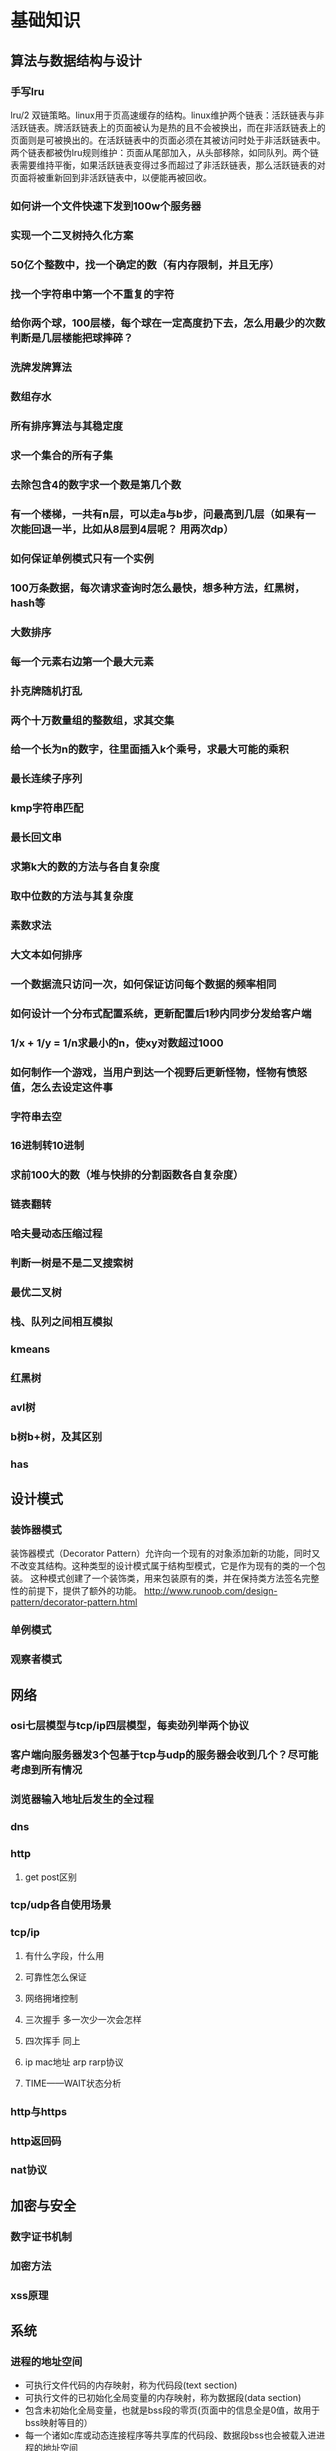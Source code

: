 * 基础知识
** 算法与数据结构与设计
*** 手写lru
lru/2 双链策略。linux用于页高速缓存的结构。linux维护两个链表：活跃链表与非活跃链表。牌活跃链表上的页面被认为是热的且不会被换出，而在非活跃链表上的页面则是可被换出的。在活跃链表中的页面必须在其被访问时处于非活跃链表中。两个链表都被伪lru规则维护：页面从尾部加入，从头部移除，如同队列。两个链表需要维持平衡，如果活跃链表变得过多而超过了非活跃链表，那么活跃链表的对页面将被重新回到非活跃链表中，以便能再被回收。
*** 如何讲一个文件快速下发到100w个服务器
*** 实现一个二叉树持久化方案
*** 50亿个整数中，找一个确定的数（有内存限制，并且无序）
*** 找一个字符串中第一个不重复的字符
*** 给你两个球，100层楼，每个球在一定高度扔下去，怎么用最少的次数判断是几层楼能把球摔碎？
*** 洗牌发牌算法
*** 数组存水
*** 所有排序算法与其稳定度
*** 求一个集合的所有子集
*** 去除包含4的数字求一个数是第几个数
*** 有一个楼梯，一共有n层，可以走a与b步，问最高到几层（如果有一次能回退一半，比如从8层到4层呢？ 用两次dp）
*** 如何保证单例模式只有一个实例
*** 100万条数据，每次请求查询时怎么最快，想多种方法，红黑树，hash等
*** 大数排序
*** 每一个元素右边第一个最大元素
*** 扑克牌随机打乱
*** 两个十万数量组的整数组，求其交集
*** 给一个长为n的数字，往里面插入k个乘号，求最大可能的乘积
*** 最长连续子序列
*** kmp字符串匹配
*** 最长回文串
*** 求第k大的数的方法与各自复杂度
*** 取中位数的方法与其复杂度
*** 素数求法
*** 大文本如何排序
*** 一个数据流只访问一次，如何保证访问每个数据的频率相同
*** 如何设计一个分布式配置系统，更新配置后1秒内同步分发给客户端
*** 1/x + 1/y = 1/n求最小的n，使xy对数超过1000
*** 如何制作一个游戏，当用户到达一个视野后更新怪物，怪物有愤怒值，怎么去设定这件事
*** 字符串去空 
*** 16进制转10进制
*** 求前100大的数（堆与快排的分割函数各自复杂度）
*** 链表翻转
*** 哈夫曼动态压缩过程
*** 判断一树是不是二叉搜索树
*** 最优二叉树
*** 栈、队列之间相互模拟
*** kmeans
*** 红黑树
*** avl树
*** b树b+树，及其区别
*** has
** 设计模式
*** 装饰器模式
装饰器模式（Decorator Pattern）允许向一个现有的对象添加新的功能，同时又不改变其结构。这种类型的设计模式属于结构型模式，它是作为现有的类的一个包装。
这种模式创建了一个装饰类，用来包装原有的类，并在保持类方法签名完整性的前提下，提供了额外的功能。
http://www.runoob.com/design-pattern/decorator-pattern.html
*** 单例模式
*** 观察者模式
** 网络
*** osi七层模型与tcp/ip四层模型，每卖劲列举两个协议
*** 客户端向服务器发3个包基于tcp与udp的服务器会收到几个？尽可能考虑到所有情况
*** 浏览器输入地址后发生的全过程
*** dns
*** http
**** get post区别
*** tcp/udp各自使用场景
*** tcp/ip
**** 有什么字段，什么用
**** 可靠性怎么保证
**** 网络拥堵控制
**** 三次握手  多一次少一次会怎样
**** 四次挥手   同上
**** ip mac地址 arp rarp协议
**** TIME——WAIT状态分析
*** http与https
*** http返回码
*** nat协议
** 加密与安全
*** 数字证书机制
*** 加密方法
*** xss原理
** 系统
*** 进程的地址空间
- 可执行文件代码的内存映射，称为代码段(text section)
- 可执行文件的已初始化全局变量的内存映射，称为数据段(data section)
- 包含未初始化全局变量，也就是bss段的零页(页面中的信息全是0值，故用于bss映射等目的）
- 每一个诸如c库或动态连接程序等共享库的代码段、数据段bss也会被载入进进程的地址空间
- 任何内存映射文件
- 任何共享内存段
- 任何匿名的内存映射，如malloc()分配的内存。
*** TLB
linux内使用一个三级缓存页表来完成虚拟地址到实际地址的映射与查询，但由于搜索内存中的物理地址速度很有限，为了加快搜索，多数体系结构都实现了一个翻译后缓冲器TLB。TLB作为一个将虚拟地址吊射到篁地址的硬件缓存，当请求访问一个虚拟地址时，处理器将首先检查TLB中是否缓存了该虚拟地址到物理地址的映射，如果在缓存中直接命中，物理地址立刻返回，否则，搜索页表。
*** 协程
*** 僵尸进程，守护进程？？？？查下定义用什么调用产生
守护进程：不被打扰，安静地做自己的事
创建守护进程的函数：

#include<unistd.h>

pid_t setsid(void);

该函数调用成功时返回新创建的Session的id(其实也就是当前进程的id),出错返回-1。

成功调用该函数的结果是:

1. 创建一个新的Session,当前进程成为SessionLeader,当前进程的id就是Session的id。

2. 创建一个新的进程组,当前进程成为进程组的Leader,当前进程的id就是进程组的id。

3. 如果当前进程原本有一个控制终端,则它失去这个控制终端,成为一个没有控制终端的进程。所谓失去控制终端是指,原来的控制终端仍然是打开的,仍然可以读写,但只是一个普通的打开文件而不是控制终端了。


创建守护进程的步骤

1、在后台运行。调用fork，父进程退出（exit）。所有工作在子进程中进行，形式上脱离了控制终端。

     原因：1）如果该守护进程是作为一条简单的shell命令启动的，那么父进程终止使得shell认为该命令已经执行完毕。2）保证子进程不是一个进程组的组长进程。

2、脱离控制终端，登录会话和进程组。调用setsid在子进程中创建一个新会话。

     setsid会导致：

     1）调用进程成为新会话的首进程。 2）调用进程成为一个进程组的组长进程 。3）调用进程没有控制终端。（再次fork一次，保证daemon进程，之后不会打开tty设备

3、将当前工作目录更改为根目录。

用chdir（）函数进行，更改目录防止占用可卸载的文件系统，也可以换成其他路径。

4、调用umask将文件模式创建屏蔽字设置为0。

目的：防止继承的文件创建屏蔽字拒绝某权限，增加守护进程灵活性。

5、关闭不在需要的文件描述符。

继承的打开文件不会用到，浪费系统资源，无法卸载；getdtablesize();返回所有文件的文件描述符表的项数，即该进程打开的文件数目。

6、忽略SIGCHLD信号。

         忽略SIGCHLD信号并不是必须的。但对于某些进程，特别是服务器进程往往在请求到来时生成子进程处理请求。如果父进程不等待子进程结束，子进程将成为僵尸进程（zombie）从而占用系统资源。如果父进程等待子进程结束，将增加父进程的负担，影响服务器进程的并发性能。在Linux下可以简单地将SIGCHLD信号的操作设为SIG_IGN。signal(SIGCHLD,SIG_IGN);

7、禁止进程重新打开控制终端

        fork后进程已经成为无终端的会话组长。但它可以重新申请打开一个控制终端。可以通过使进程不再成为会话组长来禁止进程重新打开控制终端：

        if(pid=fork())

       exit(0);//结束第一子进程，第二子进程继续（第二子进程不再是会话组长）

 

可是在翻阅资料的时候，我们会发现有些博客fork了两次？

第一次fork的作用是为了后面的setsid服务，因为调用setsid函数的进程不能是进程组组长，如果不fork出子进程，则此时的父进程是进程组组长，就无法调用setsid。当子进程调用完setsid函数之后，子进程是会话组长也是进程组组长，并且脱离了控制终端，此时，不管控制终端如何操作，新的进程都不会收到一些信号使得进程退出。

再次fork，终止父进程，保持子进程不是话首进程，从而保证后续不会在和其他终端关联。 第二次不是必须的，是可选的。

        1. Close all open file descriptors except standard input, output,
           and error (i.e. the first three file descriptors 0, 1, 2). This
           ensures that no accidentally passed file descriptor stays around
           in the daemon process. On Linux, this is best implemented by
           iterating through /proc/self/fd, with a fallback of iterating
           from file descriptor 3 to the value returned by getrlimit() for
           RLIMIT_NOFILE.

        2. Reset all signal handlers to their default. This is best done by
           iterating through the available signals up to the limit of _NSIG
           and resetting them to SIG_DFL.

        3. Reset the signal mask using sigprocmask().

        4. Sanitize the environment block, removing or resetting environment
           variables that might negatively impact daemon runtime.

        5. Call fork(), to create a background process.

        6. In the child, call setsid() to detach from any terminal and
           create an independent session.

        7. In the child, call fork() again, to ensure that the daemon can
           never re-acquire a terminal again.

        8. Call exit() in the first child, so that only the second child
           (the actual daemon process) stays around. This ensures that the
           daemon process is re-parented to init/PID 1, as all daemons
           should be.

        9. In the daemon process, connect /dev/null to standard input,
           output, and error.

       10. In the daemon process, reset the umask to 0, so that the file
           modes passed to open(), mkdir() and suchlike directly control the
           access mode of the created files and directories.

       11. In the daemon process, change the current directory to the root
           directory (/), in order to avoid that the daemon involuntarily
           blocks mount points from being unmounted.

       12. In the daemon process, write the daemon PID (as returned by
           getpid()) to a PID file, for example /run/foobar.pid (for a
           hypothetical daemon "foobar") to ensure that the daemon cannot be
           started more than once. This must be implemented in race-free
           fashion so that the PID file is only updated when it is verified
           at the same time that the PID previously stored in the PID file
           no longer exists or belongs to a foreign process.

       13. In the daemon process, drop privileges, if possible and
           applicable.

       14. From the daemon process, notify the original process started that
           initialization is complete. This can be implemented via an
           unnamed pipe or similar communication channel that is created
           before the first fork() and hence available in both the original
           and the daemon process.

       15. Call exit() in the original process. The process that invoked the
           daemon must be able to rely on that this exit() happens after
           initialization is complete and all external communication
           channels are established and accessible.
////


编写守护进程的一般步骤步骤：

（1）在父进程中执行fork并exit推出；

（2）在子进程中调用setsid函数创建新的会话；

（3）在子进程中调用chdir函数，让根目录 ”/” 成为子进程的工作目录；

（4）在子进程中调用umask函数，设置进程的umask为0；

（5）在子进程中关闭任何不需要的文件描述符

说明：

1. 在后台运行。
为避免挂起控制终端将Daemon放入后台执行。方法是在进程中调用fork使父进程终止，让Daemon在子进程中后台执行。
if(pid=fork())
exit(0);//是父进程，结束父进程，子进程继续
2. 脱离控制终端，登录会话和进程组
有必要先介绍一下Linux中的进程与控制终端，登录会话和进程组之间的关系：进程属于一个进程组，进程组号（GID）就是进程组长的进程号（PID）。登录会话可以包含多个进程组。这些进程组共享一个控制终端。这个控制终端通常是创建进程的登录终端。
控制终端，登录会话和进程组通常是从父进程继承下来的。我们的目的就是要摆脱它们，使之不受它们的影响。方法是在第1点的基础上，调用setsid()使进程成为会话组长：
setsid();
说明：当进程是会话组长时setsid()调用失败。但第一点已经保证进程不是会话组长。setsid()调用成功后，进程成为新的会话组长和新的进程组长，并与原来的登录会话和进程组脱离。由于会话过程对控制终端的独占性，进程同时与控制终端脱离。
3. 禁止进程重新打开控制终端
现在，进程已经成为无终端的会话组长。但它可以重新申请打开一个控制终端。可以通过使进程不再成为会话组长来禁止进程重新打开控制终端：
if(pid=fork())
exit(0);//结束第一子进程，第二子进程继续（第二子进程不再是会话组长）
4. 关闭打开的文件描述符
进程从创建它的父进程那里继承了打开的文件描述符。如不关闭，将会浪费系统资源，造成进程所在的文件系统无法卸下以及引起无法预料的错误。按如下方法关闭它们：
for(i=0;i 关闭打开的文件描述符close(i);>
5. 改变当前工作目录
进程活动时，其工作目录所在的文件系统不能卸下。一般需要将工作目录改变到根目录。对于需要转储核心，写运行日志的进程将工作目录改变到特定目录如/tmpchdir("/")
6. 重设文件创建掩模
进程从创建它的父进程那里继承了文件创建掩模。它可能修改守护进程所创建的文件的存取位。为防止这一点，将文件创建掩模清除：umask(0);
7. 处理SIGCHLD信号
处理SIGCHLD信号并不是必须的。但对于某些进程，特别是服务器进程往往在请求到来时生成子进程处理请求。如果父进程不等待子进程结束，子进程将成为僵尸进程（zombie）从而占用系统资源。如果父进程等待子进程结束，将增加父进程的负担，影响服务器进程的并发性能。在Linux下可以简单地将SIGCHLD信号的操作设为SIG_IGN。
signal(SIGCHLD,SIG_IGN); 
////


　　我们知道在unix/linux中，正常情况下，子进程是通过父进程创建的，子进程在创建新的进程。子进程的结束和父进程的运行是一个异步过程,即父进程永远无法预测子进程 到底什么时候结束。 当一个 进程完成它的工作终止之后，它的父进程需要调用wait()或者waitpid()系统调用取得子进程的终止状态。

　　孤儿进程：一个父进程退出，而它的一个或多个子进程还在运行，那么那些子进程将成为孤儿进程。孤儿进程将被init进程(进程号为1)所收养，并由init进程对它们完成状态收集工作。

　　僵尸进程：一个进程使用fork创建子进程，如果子进程退出，而父进程并没有调用wait或waitpid获取子进程的状态信息，那么子进程的进程描述符仍然保存在系统中。这种进程称之为僵死进程。

3、问题及危害

　　unix提供了一种机制可以保证只要父进程想知道子进程结束时的状态信息， 就可以得到。这种机制就是: 在每个进程退出的时候,内核释放该进程所有的资源,包括打开的文件,占用的内存等。 但是仍然为其保留一定的信息(包括进程号the process ID,退出状态the termination status of the process,运行时间the amount of CPU time taken by the process等)。直到父进程通过wait / waitpid来取时才释放。 但这样就导致了问题，如果进程不调用wait / waitpid的话， 那么保留的那段信息就不会释放，其进程号就会一直被占用，但是系统所能使用的进程号是有限的，如果大量的产生僵死进程，将因为没有可用的进程号而导致系统不能产生新的进程. 此即为僵尸进程的危害，应当避免。

　　孤儿进程是没有父进程的进程，孤儿进程这个重任就落到了init进程身上，init进程就好像是一个民政局，专门负责处理孤儿进程的善后工作。每当出现一个孤儿进程的时候，内核就把孤 儿进程的父进程设置为init，而init进程会循环地wait()它的已经退出的子进程。这样，当一个孤儿进程凄凉地结束了其生命周期的时候，init进程就会代表党和政府出面处理它的一切善后工作。因此孤儿进程并不会有什么危害。

　　任何一个子进程(init除外)在exit()之后，并非马上就消失掉，而是留下一个称为僵尸进程(Zombie)的数据结构，等待父进程处理。这是每个 子进程在结束时都要经过的阶段。如果子进程在exit()之后，父进程没有来得及处理，这时用ps命令就能看到子进程的状态是“Z”。如果父进程能及时 处理，可能用ps命令就来不及看到子进程的僵尸状态，但这并不等于子进程不经过僵尸状态。  如果父进程在子进程结束之前退出，则子进程将由init接管。init将会以父进程的身份对僵尸状态的子进程进行处理。

　　僵尸进程危害场景：

　　例如有个进程，它定期的产 生一个子进程，这个子进程需要做的事情很少，做完它该做的事情之后就退出了，因此这个子进程的生命周期很短，但是，父进程只管生成新的子进程，至于子进程 退出之后的事情，则一概不闻不问，这样，系统运行上一段时间之后，系统中就会存在很多的僵死进程，倘若用ps命令查看的话，就会看到很多状态为Z的进程。 严格地来说，僵死进程并不是问题的根源，罪魁祸首是产生出大量僵死进程的那个父进程。因此，当我们寻求如何消灭系统中大量的僵死进程时，答案就是把产生大 量僵死进程的那个元凶枪毙掉（也就是通过kill发送SIGTERM或者SIGKILL信号啦）。枪毙了元凶进程之后，它产生的僵死进程就变成了孤儿进 程，这些孤儿进程会被init进程接管，init进程会wait()这些孤儿进程，释放它们占用的系统进程表中的资源，这样，这些已经僵死的孤儿进程 就能瞑目而去了。

*** 讲讲同步异步阻塞非阻塞
*** linux如何从磁盘找文件
*** 进程与线程区别
*** 进程状态，切换
？？动态就绪，静态就绪，动态阻塞，静态阻塞
*** 并发与并行
*** 缺页，页表
*** linux fork 与vfork
*** 多进程更安全，多线程的话，一个线程死掉，所有线程死掉，进程崩溃
*** 系统中断
*** 用户态与内核态的区别
*** 段错误的原因
*** 多进程与多线程的同步方式
*** 锁
*** 系统调用时发生的事
*** 进程间通信方法
*** 什么是死锁，如何解决死锁
*** 信号
https://sustyuxiao.github.io/2018/04/08/2018-04-08/
*** linux系统权限
*** linux线程的实现方式
*** linux如何扩大分区
*** epoll libev优点
*** epoll、select、poll异同
*** 讲一下有名管道与无名管道与UNIX domain sockets
1、无名管道

   无名管道是Linux中管道通信的一种原始方法，如图一(左)所示，它具有以下特点：

   ①  它只能用于具有亲缘关系的进程之间的通信（也就是父子进程或者兄弟进程之间）；

   ②  它是一个半双工的通信模式，具有固定的读端和写端；

   ③   管道也可以看成是一种特殊的文件，对于它的读写也可以使用普通的 read()、write()等函数。但它不是普通的文件，并不属于其他任何文件系统并且只存在于内存中。

2、有名管道(FIFO)

    有名管道是对无名管道的一种改进，如图1(右)所示，它具有以下特点：

    ①  它可以使互不相关的两个进程间实现彼此通信；

    ②  该管道可以通过路径名来指出，并且在文件系统中是可见的。在建立了管道之后，两个进程就可以把它当做普通文件一样进行读写操作，使用非常方便；

    ③  FIFO严格地遵循先进先出规则，对管道及FIFO的读总是从开始处返回数据，对它们的写则是把数据添加到末尾，它们不支持如 lseek()等文件定位操作。

   管道是基于文件描述符的通信方式，当一个管道建立时，它会创建两个文件描述符fd[0]和fd[1]，其中fd[0]固定用于读管道，而fd[1]固定用于写管道，如图2所示，这样就构成了一个半双工的通道。
   管道关闭时只需要将这两个文件描述符关闭即可，可使用普通的close()函数逐个关闭各个文件描述符。
3 unix domain sockets

       The AF_UNIX (also known as AF_LOCAL) socket family is used to
       communicate between processes on the same machine efficiently.
       Traditionally, UNIX domain sockets can be either unnamed, or bound to
       a filesystem pathname (marked as being of type socket).  Linux also
       supports an abstract namespace which is independent of the
       filesystem.

**** 什么时候select比epoll好
**** epoll两种触发方式
** c/c++语言
*** 整个编译运行流程
1.预处理(Preprocessing), 2.编译(Compilation), 3.汇编(Assemble), 4.链接(Linking)。
1. 将所有的#include头文件以及宏定义替换成其真正的内容
   - 宏定义指令
如#define Pi 3.1415，预处理阶段会将程序中所有的Pi用3.1415代替。与之对应的#undef    则会取消对某个宏的定义，使之后面出现时不再被替换。
   - 条件编译指令
如#ifdef、#ifndef、#else、#elif、#endif等伪指令的引入可以使得程序员可以通过定义不同的宏来决定编译程序对哪些代码进行处理，即预处理阶段将根据有关的文件将不必要的代码过滤掉。
   - 头文件包含指令
如#include，头文件中一般通过#define定义了一些宏（如字符常量），同时也包含了各种外部符号的声明。采用头文件可以使一些定义在多个不同的C源程序中使用，而不必在文件中重新定义。预处理阶段会将头文件中的定义加入到引用它的代码中。
   - 特殊符号
如在源程序中出现的FUNCTION会被解释为当前被编译的C源程序中的函数名称。预处理阶段会对源程序中出现的这些特殊符号用合适的值进行替换。
2. 将经过预处理之后的程序转换成特定汇编代码
编译阶段所有做的工作就是通过词法分析和语法分析，在确认所有指令都符合语法规则之后，将其翻译成等价的中间代码或者是汇编代码。
字符流 到 词法分析器生成token，语法分析器，解析成抽象语法树。其中还涉及到优化：
编译阶段会对代码进行优化处理，不仅涉及到编译技术本身，还涉及到机器的硬件环境。优化分为两部分：
不依赖于具体计算机的优化。主要是删除公共表达式、循环优化（代码外提、强度削弱、变换循环控制、已知量的合并等）、无用赋值的删除等
同机器硬件结构相关的优化。主要考虑如何充分利用机器的硬件寄存器存放的有关变量的值以减少内存的访问次数；根据机器硬件执行指令的特点对指令进行调整使目标代码比较短，执行效率更高等。
llvm中间ir生成各种平台的优化后的代码。clang作为前端解析生成中间ir。
3. 汇编过程将上一步的汇编代码转换成机器码(machine code)
4. 链接过程将多个目标文以及所需的库文件(.so等)链接成最终的可执行文件(executable file)
*** 动态库静态库
 二者的不同点在于代码被载入的时刻不同。

静态库的代码在编译过程中已经被载入可执行程序,因此体积比较大。

动态库(共享库)的代码在可执行程序运行时才载入内存，在编译过程中仅简单的引用，因此代码体积比较小。

不同的应用程序如果调用相同的库,那么在内存中只需要有一份该动态库(共享库)的实例。

静态库和动态库的最大区别,静态情况下,把库直接加载到程序中,而动态库链接的时候,它只是保留接口,将动态库与程序代码独立,这样就可以提高代码的可复用度，和降低程序的耦合度。

静态库在程序编译时会被连接到目标代码中，程序运行时将不再需要该静态库。

动态库在程序编译时并不会被连接到目标代码中，而是在程序运行是才被载入，因此在程序运行时还需要动态库存在

 

一  静态库

这类库的名字一般是libxxx.a；利用静态函数库编译成的文件比较大，因为整个 函数库的所有数据都会被整合进目标代码中，他的优点就显而易见了，即编译后的执行程序不需要外部的函数库支持，因为所有使用的函数都已经被编译进去了。当然这也会成为他的缺点，因为如果静态函数库改变了，那么你的程序必须重新编译。

静态库的代码在编译时链接到应用程序中，因此编译时库文件必须存在,并且需要通过“-L”参数传递路径给编译器,应用程序在开始执行时，库函数代码将随程序一起调入进程内存段直到进程结束，其执行过程不需要原静态库存在。

在UNIX中,使用ar命令创建或者操作静态库

ar     archivefile objfile

archivefile：archivefile是静态库的名称

objfile:objfile是已.o为扩展名的中间目标文件名，可以多个并列

参数        意义

-r            将objfile文件插入静态库尾或者替换静态库中同名文件

-x            从静态库文件中抽取文件objfile

-t             打印静态库的成员文件列表

-d            从静态库中删除文件objfile

-s           重置静态库文件索引

-v            创建文件冗余信息

-c            创建静态库文件

 1.编译成静态库

无论静态库，还是动态库，都是由.o文件创建的。因此，我们必须将源程序hello.c通过gcc先编译成.o文件。

hc@linux-v07j:~/weiming/tt> g++ -o hello.o -c hello.cpp

hc@linux-v07j:~/weiming/tt> ar cqs libHello.a hello.o

hc@linux-v07j:~/weiming/tt> ls
hello.cpp  hello.h  hello.o  libHello.a  main.cpp

 2.链接

hc@linux-v07j:~/weiming/tt> g++ main.cpp libHello.a -o Out1  （g++ -o aOut main.cpp ./libHello.a 或者 g++ -o aOut main.cpp  -L./ -lHello）

注意：如果hello() 里面还使用了其他的库函数比如pthread_create，则最后生成Out1 时还需 -lpthread，但ar 时可以不用，只需要在 include 的头文件中找到函数符号声明即可，但最终生成可执行文件时需要找到所有的符号定义。

hc@linux-v07j:~/weiming/tt> ls
hello.cpp  hello.h  hello.o  libHello.a  main.cpp  Out1

 

hc@linux-v07j:~/weiming/tt> ldd Out1
        linux-gate.so.1 =>  (0xffffe000)
        libstdc++.so.6 => /usr/lib/libstdc++.so.6 (0xb7e36000)
        libm.so.6 => /lib/libm.so.6 (0xb7e11000)
        libgcc_s.so.1 => /lib/libgcc_s.so.1 (0xb7e06000)
        libc.so.6 => /lib/libc.so.6 (0xb7ce3000)
        /lib/ld-linux.so.2 (0xb7f1b000)

 

 

二： 动态库

这类库的名字一般是libxxx.so;相对于静态函数库，动态函数库在编译的时候 并没有被编译进目标代码中，你的程序执行到相关函数时才调用该函数库里的相应函数，因此动态函数库所产生的可执行文件比较小。由于函数库没有被整合进你的程序，而是程序运行时动态的申请并调用，所以程序的运行环境中必须提供相应的库。动态函数库的改变并不影响你的程序，所以动态函数库的升级比较方便

不同的UNIX系统,链接动态库方法，实现细节不一样


编译PIC型.o中间文件的方法一般是采用C语言编译器的-KPIC或者-fpic选项,有的UNIX版本C语言编译器默认带上了PIC标准.创建最终动态库的方法一般采用C语言编译器的-G或者-shared选项，或者直接使用工具ld创建。

最主要的是GCC命令行的一个选项:
-shared 该选项指定生成动态连接库（让连接器生成T类型的导出符号表，有时候也生成弱连接W类型的导出符号），不用该标志外部程序无法连接。相当于一个可执行文件
-fPIC：表示编译为位置独立的代码，不用此选项的话编译后的代码是位置相关的所以动态载入时是通过代码拷贝的方式来满足不同进程的需要，而不能达到真正代码段共享的目的。（转者注：共享库各段的加载地址并没有定死，可以加载到任意位置，因为指令中没有使用绝对地址（相对于链接后的可执行文件各segment来说），因此称为位置无关代码）
-L.：表示要连接的库在当前目录中
-ltest：编译器查找动态连接库时有隐含的命名规则，即在给出的名字前面加上lib，后面加上.so来确定库的名称

 LINUX和其他gcc编译器

g++ -fpic -c d1.cpp d2.cpp     /* 编译为.o为扩展名的中间目标文件d1.o，d2.o*/

g++ -shared -o libd1.so d1.o    /*根据中间目标文件d1.o创建动态库文件d1.so*/

g++ -shared -o libd2.so d2.o    /*根据中间目标文件d2.o创建动态库文件d2.so*/

或者直接一步到位

 g++ -O -fpic -shared -o libd1.so d1.cpp

 g++ -O -fpic -shared -o libd2.so d2.cpp

某些版本的gcc上也可以使用-G替换-shared选项

 

调用动态库

隐式调用动态库

总之，共享库的搜索路径由动态链接器决定，从ld.so(8)的Man Page可以查到共享库路径的搜索顺序：

1. 首先在环境变量LD_LIBRARY_PATH所记录的路径中查找。

2. 在程序链接时指定的 rpath 中查找，可以  readelf binfile | grep RPATH 。

3. 然后从缓存文件/etc/ld.so.cache中查找。这个缓存文件由/sbin/ldconfig命令读取配置文件/etc/ld.so.conf 之后生成。

（也可以在 ld.so.conf.d 目录下增加 *.conf 文件，里面写入库路径，在 ld.so.conf 中 include ld.so.conf.d/*.conf ）
4. 如果上述步骤都找不到，则到默认的系统路径中查找，先是/usr/lib然后是/lib。


*** 栈空间最大值

ulimits -a 
结果8m
*** 四种cast各有什么用
const_cast
这个转换类型操纵传递对象的const属性，或者是设置或者是移除：

'reinterpret_cast'转换一个指针为其它类型的指针。它也允许从一个指针转换为整数类型。反之亦然。（译注：是指针具体的地址值作为整数值？）
这个操作符能够在非相关的类型之间转换。操作结果只是简单的从一个指针到别的指针的值的二进制拷贝。在类型之间指向的内容不做任何类型的检查和转换。


'static_cast'允许执行任意的隐式转换和相反转换动作。（即使它是不允许隐式的）
应用到类的指针上，意思是说它允许子类类型的指针转换为父类类型的指针（这是一个有效的隐式转换），同时，也能够执行相反动作：转换父类为它的子类。


'dynamic_cast'只用于对象的指针和引用。当用于多态类型时，它允许任意的隐式类型转换以及相反过程。不过，与static_cast不同，在后一种情况里（注：即隐式转换的相反过程），dynamic_cast会检查操作是否有效。也就是说，它会检查转换是否会返回一个被请求的有效的完整对象。
检测在运行时进行。如果被转换的指针不是一个被请求的有效完整的对象指针，返回值为NULL.
作用：将一个基类对象指针（或引用）cast到继承类指针，dynamic_cast会根据基类指针是否真正指向继承类指针来做相应处理，（因为类信息保存在虚表中，故必须有虚函数的类才能这么用）
       即会作一定的判断。 
       对指针进行dynamic_cast，失败返回null，成功返回正常cast后的对象指针； 
       对引用进行dynamic_cast，失败抛出一个异常，成功返回正常cast后的对象引用。 
注意：dynamic_cast在将父类cast到子类时，父类必须要有虚函数。例如在下面的代码中将CBasic类中的test函数不定义成 

*** 如果析构函数抛出异常怎么办
*** 宏与枚举的区别
（1）从处理过程的角度看：
#define宏是由编译预处理器在预编译处理时处理的，而且只做简单的字符串的替换。枚举常量则是在编译的时候确定其值的。
（2）从调试的角度看：
通常情况下，在编译器里，可以调试枚举常量，而不能调试宏常量。
（3）从数据的类型看：
#define可以编译任意类型的常量，而枚举只能是定义整型常量。
（4）从代码编写角度看：
枚举可以一次定义大量常量，而#define宏只能一次定义一个。
（5）从可维护性来看：
枚举可以集中管理数据，具相同属性的整形数据可使用枚举，枚举可实现取值的自增，也可指定每个枚举的值，编写代码跟容易，相对来说能减少出错的机会，也便于代码的后期维护和修改。
（6）枚举的取值范围已经限定了，容易进行参数的检查，而define没有这种检查
（7）宏定义的默认作用域为整个文件，如果定义了宏定义结尾的地方，作用域就到那个地方；这里有一个潜在的危险，如果我们的头文件中包含了宏定义，此时会导致宏定义没有按照程序员的意愿而产生了范围扩展，当在另外的文件中有了相同的宏定义以后，就会产生冲突导致编译无法通过。
*** 构造函数为什么不能定义为虚函数，析构函数为什么一般定义为虚函数
*** iterator category
*** 如果不想一个类被继承，怎么办
*** 如何给指定物理地址赋值，如何跳转到指定物理地址执行
*** struct内存对齐方式
*** 引用与指针的区别
*** memcpy与memmove
memcpy 不考虑内存重叠问题，效率高，（如已知两块内存不会重叠），memcpy更合适
memmove考虑内存重叠问题。在dest头部在src范围内时：src的尾部在复制中被修改会出错，memmove加了一次判断，在这种情况下会逆序复制
*** 获取内存的各种方式（不要忘记栈）
*** malloc与new 内存 xxxxxxx
https://chenqx.github.io/2014/09/25/Cpp-Memory-Management/
*** cout/printf其区别
*** vector<int>怎么扩容
*** 什么模板类放在h文件中
*** stl set map 红黑树
*** stl内存优化
*** 类成员的访问权限，三种不同的继承模式下权限
*** static关键字的作用（对函数，对函数内变量等）
修饰全局变量，变量被称为全局静态变量，存储在静态区
目的：限定作用域为当前文件，其他文件不可访问该变量
修饰局部变量，称为局部静态变量，存储在静态区
目的：函数结束时不销毁，使得下次调用时不需要再次开辟空间，同时保留原内容。虽然生命周期为整个进程，但仍不能被其他函数、变量访问，局部静态变量不可征稿，多线程时要注意线程安全。
修饰函数，使得函数作用域限定在本文件中，不被其他文件访问，达到类似c++ private的效果。
*** c/c++优化方法
*** 如何用c实现c++特性
成员变量与成员函数
使用结构体去封闭一个类，通过函数指针去实现成员函数功能
类外实现构造函数
使用static达到private的效果
子类中定义一个蕨类 的对象，实现对父类的继承，将子类对象地址转为父类指针类型，实现多态
*** 静态变量的初始化时间
*** 栈空间、堆空间、静态区
BSS段：BSS段（bss segment）通常是指用来存放程序中未初始化的全局变量的一块内存区域。BSS是英文Block Started by Symbol的简称。BSS段属于静态内存分配。

数据段：数据段（data segment）通常是指用来存放程序中已初始化的全局变量与static变量的一块内存区域。数据段属于静态内存分配。
       .data用于存放初始化过的全局变量。若全局变量值为0，为了优化编译器会将它放在.bss段中
常量数据段(.rodata)：
  ro表read only，用于存放不可变修改的常量数据，一旦程序中对其修改将会出现段错误：
  (1) 程序中的常量不一定就放在rodata中，有的立即数和指令编码放在.text中
  (2) 对于字符串常量，若程序中存在重复的字符串，编译器会保证只存在一个
  (3) rodata是在多个进程间共享的
  (4) 有的嵌入式系统，rodata放在ROM(或者NOR FLASH)中，运行时直接读取无需加载至RAM( 哈佛和冯诺依曼，从STM32的const全局变量说起有所记录)
想要将数据放在.rodata只需要加上const属性修饰即可。

代码段：代码段（code segment/text segment）通常是指用来存放程序执行代码的一块内存区域。这部分区域的大小在程序运行前就已经确定，并且内存区域通常属于只读, 某些架构也允许代码段为可写，即允许修改程序。在代码段中，也有可能包含一些只读的常数变量，例如字符串常量等。

堆（heap）：堆是用于存放进程运行中被动态分配的内存段，它的大小并不固定，可动态扩张或缩减。当进程调用malloc等函数分配内存时，新分配的内存就被动态添加到堆上（堆被扩张）；当利用free等函数释放内存时，被释放的内存从堆中被剔除（堆被缩减）

栈(stack)：栈又称堆栈， 是用户存放程序临时创建的局部变量，也就是说我们函数括弧“{}”中定义的变量（但不包括static声明的变量，static意味着在数据段中存放变量）。除此以外，在函数被调用时，其参数也会被压入发起调用的进程栈中，并且待到调用结束后，函数的返回值也会被存放回栈中。由于栈的先进后出特点，所以栈特别方便用来保存/恢复调用现场。从这个意义上讲，我们可以把堆栈看成一个寄存、交换临时数据的内存区。

*** 多态的实现方式
https://sustyuxiao.github.io/2018/03/09/2018-03-09/ 
*** 哪些函数不能是虚函数
*** 多基继承时，二义性问题怎么解决
*** 虚函数实现原理、虚表、菱形继承
*** 异常与return error code的优劣
*** map插入删除要注意什么
*** c++11/14/17新特性
**** future/promise
**** auto deltype
**** shared_ptr weak_ptr unique_ptr
**** forward move
**** lambda实现原理
**** c++17 invoke
**** constexpr
**** static_assert
**** emun class
**** 可变参数模板 ... sizeof...
**** lambda
**** for_each
**** thread
**** namespace 用来实现类似static的效果  inline namespace实现选择不同的代码
*** 重载new？？？
*** RAII lock_guard
*** RTTI
RTTI是Runtime Type Identification的缩写，意思是运行时类型识别。C++引入这个机制是为了让程序在运行时能根据基类的指针或引用来获得该指针或引用所指的对象的实际类型。但是现在RTTI的类型识别已经不限于此了，它还能通过typeid操作符识别出所有的基本类型（int，指针等）的变量对应的类型。
C++通过以下的两个操作提供RTTI：
（1）typeid运算符，该运算符返回其表达式或类型名的实际类型。
（2）dynamic_cast运算符，该运算符将基类的指针或引用安全地转换为派生类类型的指针或引用。
多态类的type_info指针放在虚表的-1位，实现了多态类的类型识别。
*** c++中可睡眠的锁
*** 模板成员函数能否是虚函数
*** stl库分为哪几块
*** 讲一下泛型编程
本质为类型参数化，实现代码利用
具体解决了如下问题：
- 类型安全，编译器可以做检查，不再用void*
- 通用性，实现代码复用
- 接口的直观性，参数简洁
- 效率， sort的第二个参数comp为仿函数时，将对仿函数调用内联，减少函数调用开销。
** database
*** 数据库内部一致性和外部一致性
“内部一致性”搞数据库的人很少这么说，一般就直接说一致性，更准确的说是“Consistency in ACID”（“事务 ACID 属性中的一致性”）。需要跟分布式领域的 Consistency 做一下澄清。自从云计算蓬勃发展之后，集群环境下的数据库服务越来越平民化，数据库和分布式原本两个有交集但交集不多的领域开始水乳交融，也就出现了名词打架的现象。打的最厉害的荣耀王者就是“Consistency”（一致性）。事务的 ACID 属性中有一个 C 是 Consistency，表示事务的执行一定保证数据库中数据的约束不被破坏。而分布式领域提及的 Consistency 表示系统的正确性模型，著名的也是臭名昭著的 CAP 理论中的 C 就是这个范畴的。CAP 理论的 Consistency 严格指 Linearizability[1] 这个一致性模型，与 ACID 中的 Consistency 没有半毛钱关系，如果你听到有个搞数据库的砖家大吹因为 CAP 理论所以分布式数据库无法保证事务 ACID 的 Consistency，那就别再跟他浪费时间，还不如打王者荣耀更有收获。题目中的“内部一致性”指的也仅指“Consistency in ACID”。“外部一致性”的定义是准确的，Gifford 老爷子在他 1981 年的博士毕业论文[2]里 3.1 节，先是定义了 Serializability（可串行化），然后定义了“External Consistency”（外部一致性），指的是符合绝对时间约束的 Serializability。定义清楚了，也就能看出来“Consistency in ACID”和“External Consistency”是用来描述不同问题的两个概念，分别是事务 ACID 属性中的 C（一致性） 和 I（隔离性）。“Consistency in ACID”是事务提供的非常强有力的功能，它的核心是“约束”，而这个“约束”由数据库的使用者告诉数据库，使用者要求数据一定是符合这样或者那样的约束条件。当数据发生修改时，数据库会检查数据是否还符合约束条件，如果约束条件不再被满足，那么修改操作不会发生。关系数据库最常见的两类约束是“唯一性约束”和“完整性约束”，表格中定义的主键和唯一键都保证了指定的数据项绝不会出现重复，表格之间定义的参照完整性也保证了同一个属性在不同表格中的一致性。“Consistency in ACID”是如此的好用，以至于已经融化在大部分使用者的血液里了，使用者会在表格设计的时候自觉的加上需要的约束条件，数据库也会严格的执行这个约束条件。这就好像国家的计划生育政策，祖国规定了每个家庭最多只能生育两个孩子，那每个人都需要遵守。能不能生是能力问题，遵不遵守是...呃，就是必须遵守。“External Consistency”的核心是“并发控制”。当数据库系统从批量处理进化到在线实时系统后，事务就可以并发地在数据库上进行操作，在给使用者带来便利的同时也给数据库系统开发人员带来了诸多困难。严肃的数据库系统都会有一套复杂的并发控制机制来保证事务并行执行时数据的正确性。事务 Isolation（隔离性）最大的烦恼来自并发控制对性能的影响，最严格的隔离性 Serializability 保证了所有的事务虽然是并发执行，但是最终执行的结果跟事务一个个串行着做是一样的，可串行化保证了一定不会因为并发进行的事务导致数据出错，但是这也会导致事务有更多等待或者失败。其他常见的隔离级别还有 Repeatable Read、 Read Committed 和 Snapshot Isolation，他们都比 Serializability 要弱，并不能保证事务一个个顺着做，换句话说，事务执行过程中能感受到它自己不是一个人在战（执）斗（行）。常见的隔离级别里面没有 External Consistency，因为一般不怎么需要这个级别，尤其是在单机数据库系统里。实际上 External Consistency 比 Serializability 更严格。Serializability 已经保证了事务是一个个串行做的了，怎么还有更严格的保证呢？还真有，External Consistency 除了在串行做之上，还对事务串行的排列顺序提出了更多的要求。要求是这样的，如果一个事务 A 已经完成了，另一个事务 B 才开始，那么事务 B 在数据库里修改的数据的生效时间一定要在事务 A 的生效时间之后。这是一句废话吗？对于常见的单机数据库，这确实是废话，因为保证 A、B 的先后关系不费吹灰之力，所以一般单机数据库系统都隐含保证了这一点。但是在分布式数据库里，当 A、B 两个事务发生在不同的机器上时，保证先后关系是非常困难的，所以才用 External Consistency 专门描述这种特性得到了保证。实际上，Helihy 也曾经在 Linearizability 的论文[1]里讨论了 Strict Serializability，也是在 Serializability 的基础上加上了绝对时间的约束。所以，External Consistency 和 Strict Serializability 是完全等价的。至于为什么在分布式系统中保证 External Consistency 很难，值得在另一个话题中讨论。有一点让很多人疑惑的是，为什么 Serializability 最初没有加入绝对时间的约束，而是允许一些看似不合理的现象发生，例如，先成功写入一条数据，再用一个只读事务读这个数据，结果返回不存在，这样的行为并不违反 Serializability，神不神奇。只是现在主流的数据库都不会做得这么二，所以大多数人也无从感知。可是，从严谨的学术定义上，Serializability 就是这么二，现在的科研人员也已经不清楚当初的数据库众神是怎么想的了[3]。终于，完成了这两个概念的解释，列一些文章给你参考：[1] Linearizability: A Correctness Condition for Concurrent Objects [2] Information Storage in a Decentralized Computer System[3] Linearizability versus Serializability
*** 四种数据隔离
https://comedsh.iteye.com/blog/698733
一 数据库事务处理中出现的数据不一致的情况

在多个事务并发做数据库操作的时候，如果没有有效的避免机制，就会出现种种问题。大体上有四种问题，归结如下：


1、丢失更新  
如果两个事务都要更新数据库一个字段X，x=100
事务A 事务B
读取X＝100 读取X＝100
写入x＝X+100 写入x＝X+200
事务结束x=200 事务结束x=300
最后x=300

 

 

 

 

 

 

 

 

两个不同事物同时获得相同数据，然后在各自事务中同时修改了该数据，那么先提交的事务更新会被后提交事务的更新给覆盖掉，这种情况事务A的更新就被覆盖掉了、丢失了。

2、脏读（未提交读）
防止一个事务读到另一个事务还没有提交的记录。 如：
事务A   事务B
写入x＝X+100 （x=200）
读取X＝200 （读取了事务B未提交的数据）    
事务回滚x=100 
事务结束x=100
事务结束  

             
      

  

 

 

 

 

 

事务读取了未提交的数据，事务B的回滚，导致了事务A的数据不一致，导致了事务A的脏读 ！

3、不可重复读
一个事务在自己没有更新数据库数据的情况，同一个查询操作执行两次或多次的结果应该是一致的；如果不一致，就说明为不可重复读。
还是用上面的例子
事务A 事务B
读取X＝100 读取X＝100
读取X＝100 写入x＝X+100
事务结束， x=200
读取X＝200
（此时，在同一个事务A中，读取的X值发生了变化！）  
事务结束  

 

 

 

 

 

 

 

 


这种情况事务A多次读取x的结果出现了不一致，即为不可重复读 。

4 幻读（Phantom Read）

事务A读的时候读出了15条记录，事务B在事务A执行的过程中 增加 了1条，事务A再读的时候就变成了 16 条，这种情况就叫做幻影读。
不可重复读说明了做数据库读操作的时候可能会出现的问题。

二 事务隔离级别通过锁的实现机制

两个锁：

排他锁 被加锁的对象只能被持有锁的事务读取和修改，其他事务无法在该对象上加其他锁，也不能读取和修改该对象
共享锁 被加锁的对象可以被持锁事务读取，但是不能被修改，其他事务也可以在上面再加共享锁。

 

特别的，对共享锁： 如果两个事务对同一个资源上了共享锁，事务A 想更新该数据，那么它必须等待 事务B 释放其共享锁。

在运用 排他锁 和 共享锁 对数据对象加锁时，还需要约定一些规则，例如何时申请 排他锁 或 共享锁、持锁时间、何时释放等。称这些规则为封锁协议（Locking Protocol）。对封锁方式规定不同的规则，就形成了各种不同的封锁协议。

1、一级封锁协议 (对应 read uncommited) 　　
     一级封锁协议是：事务 在对需要修改的数据上面（就是在发生修改的瞬间） 对其加共享锁（其他事务不能更改，但是可以读取-导致“脏读”），直到事务结束才释放。事务结束包括正常结束（COMMIT）和非正常结束（ROLLBACK）。
     一级封锁协议不能避免 丢失更新，脏读，不可重复读，幻读！

2、二级封锁协议 （对应read commited)　
     二级封锁协议是：1）事务 在对需要更新的数据 上（就是发生更新的瞬间） 加 排他锁 （直到事务结束） ， 防止其他事务读取未提交的数据，这样，也就避免了 “脏读” 的情况。2）事务 对当前被读取的数据 上面加共享锁 （当读到时加上共享锁），一旦读完该行，立即 释放该 该行的共享锁 - 从数据库的底层实现更深入的来理解，既是，数据库会对游标当前的数据上加共享锁 ， 但是当游标离开当前行的时候，立即释放该行的共享锁。　
     二级封锁协议除防止了“脏读”数据，但是不能避免 丢失更新，不可重复读，幻读 。

     但在二级封锁协议中，由于读完数据后立即 释放共享锁，所以它不能避免可重复读 ，同时它也不能避免 丢失更新 ，如果事务A、B同时获取资源X，然后事务A先发起更新记录X，那么 事务B 将等待事务 A 执行完成，然后获得记录X 的排他锁，进行更改。这样事务 A 的更新将会被丢失。 具体情况如下：

 
     事务A 事务B
     读取X=100（同时上共享锁） 读取X=100（同时上共享锁）
     读取成功（释放共享锁） 读取成功（释放共享锁）
     UPDATE X=X+100 （上排他锁）  
     UPDATING A（等待事务A释放对X的排他锁）
     事务成功（释放排他锁）X=200  
     UPDATE X=X+200（成功上排他锁）
     事务成功（释放排他锁）X=300

 

由此可以看到，事务A的提交被事务B覆盖了，所以不能防止 丢失更新。
如果要避免 丢失更新，我们需要额外的操作， 对凡是读到的数据加 共享锁 和排他锁 ，这个往往需要程序员自己编程实现，比如在Oracle 中，需要加 SELECT FOR UPDATE 语句，表明，凡是该事务读到的数据，额外的加上排他锁，防止其他数据同一时间获取相同数据，这样就防止了 丢失更新 ！

3、三级封锁协议 （对应reapetable read ）
      三级封锁协议是：二级封锁协议加上事务 在读取数据的瞬间 必须先对其加 共享锁 ，但是 直到事务结束才释放 ，这样保证了可重复读（既是其他的事务职能读取该数据，但是不能更新该数据）。　
      三级封锁协议除防止了“脏”数据 和不可重复读 。但是这种情况不能避免 幻读 和 丢失更新 的情况，在事务 A 没有完成之前，事务 B 可以新增数据，那么 当事务 A 再次读取的时候，事务B 新增的数据会被读取到，这样，在该封锁协议下，幻读 就产生了。 如果事务A 和 事务B 同时读取了资源X=100，同样，如果事务A先对X进行 更新X=X+100，等待事务A执行完成X=200，那么事务B 获得X的排他锁，进行更新 X=X+200，然后提交 X=300，同样A的更新被B所覆盖！( 如果要避免 丢失更新，我们需要额外的操作， 对凡是读到的数据加 共享锁 和排他锁 ，这个往往需要程序员自己编程实现，比如在Oracle 中，需要加 SELECT FOR UPDATE 语句，表明，凡是读到的数据，我会加 排他锁，防止其他数据同一时间获取相同数据) ！

      进阶：repeatable read 导致死锁的情况（即便是 不同的资源在相同的顺序下获取）。 比如 事务1 读取 A，同时 事务2 也读取 A，那么事务1和事务2 同时对 A 上了共享锁，然后事务1 要UPDATE A，而此时 事务2 也要 UPDATE A，这个时候 事务1 等待 事务2 释放其在 A 上的共享锁，然后 事务2 要等待 事务1 释放其在 A 上的共享锁，这样，事务1 和 事务2 相互等待，产生死锁！（SQL Server/DB2 里面有 UPDATE LOCK 可以解决这种情况，具体的思路是，在 repeatable read 的情况下，将读取的数据 上的 UPDATE 锁，介于 共享锁 和 排他锁之间的一种锁，该锁的作用是 当出现上面这种情况后，事务1 和 事务2 对 A 上的是 UPDATE 锁，那么谁先 要修改 A，那么该事务就会将 UPDATE 锁可以顺利升级为 排他锁对该数据进行修改！）

 

4、最强封锁协议（对应Serialization)

      四级封锁协议是对三级封锁协议的增强，其实现机制也最为简单，直接对 事务中 所 读取 或者 更改的数据所在的表加表锁，也就是说，其他事务不能 读写 该表中的任何数据。这样所有的 脏读，不可重复读，幻读 ，都得以避免！

 

三 附Oracle 事务一致性原则
        事务是定义和维护一致性的单位，封锁就是要保证这种一致性。如果  
对封锁的要求高会增加开销，降低并发性和效率；有的事务并不严格要求  
结果的质量（如用于统计的事务），如果加上严格的封锁则是不必要和不  
经济的。因此有必要进行进一步的分析，考察不同级别的一致性对数据库  
数据的质量及并行能力的影响。  
        一致性级别定义为如下的几个条件：  
    (1)   事务不修改其它任何事务的脏数据。脏数据是被其它事务修改过，  
但尚未提交的数据。  
    (2)   在事务结束前不对被修改的资源解锁。  
    (3)   事务不读其它任何事务的脏数据。  
    (4)   在读前对数据加共享锁（RS）和行排它锁，直至事务结束。  
            *   满足条件1的事务叫第0级事务。  
            *   满足条件1和2的事务叫第1级一致性事务。  
            *   满足条件1、2和3的事务为2级一致性事务。ORACLE的读一致性保  
证了事务不读其它事务的脏数据。  
            *   满足条件1、2、3和4的事务叫第3级一致性事务。  
        由ORACLE的三个性质：自动加隐式锁、在事务结束时释放锁和读一致  
性，使ORACLE成为自动满足以上的0、1和2级一致性事务。因此，ORACLE  
自动防止了脏读（写-读依赖）。但是，ORACLE不能自动防止丢失修改（写  
-写依赖），读的不可重复性（读-写依赖），彻底解决并发性中的问题还  
需满足第4个条件（3级一致性事务），这需要程序员根据实际情况编程。  
方法如下：
        *   如果想在一段时间内使一些数据不被其它事务改变，且在本事务内  
            仅仅查询数据，则可用SET   TRANSACTION   READ   ONLY   语句达到这一  
            目的。  
        *   如果想在一事务内修改一数据，且避免丢失修改，则应在读这一数  
            据前用SELECT   FOR   UPDATE对该数据加锁。  
        *   如果想在一事务内读一数据，且想基于这一数据对其它数据修改，  
            则应在读数据前对此数据用SELECT   FOR   UPDATE加锁。对此种类型  
            的应用，用这条SQL语句加锁最恰当。  
        *   如果想避免不可重复读现象，可在读前用SELECT   FOR   UPDATE对数  
            据加锁，或用SET   TRANSACTION   READ   ONLY设置只读事务。  

 

四， 特殊情况
1) Read-Commit 的行锁导致其他事务一直被 hanging on的情况！

假设我们有 VARIANT 表， Trasaction A 对 Variant 中的字段 VariantName 1 进行了修改，但是事务未提交（假设，该事务将执行1个小时），此时 Trasaction B 要读VariantName（查询某一个VariantName 2 )，此时它会一直被Transaction A 阻塞，直到Transaction A 提交对 VariantName 的修改后，Transaction B才会得到VariantName 2 的查询结果，这样Transaction B最长可被阻塞1个小时！

这里，虽然Transaction A是针对 VariantName 1 上的修改，而 Transaction B 是读取 VariantName 2 , 对应的Variant Name不一样，但是此时，Transaction B并不知道 Transaction A 的结果（对Transaction B而言，它不清楚Transaction A提交的结果是什么），为了避免“脏读”，Transaction B会等待 Transaction A执行完事务以后，完成它对VariantName的修改后，才返回结果！

 

所以，在一个事务中，我们应该尽量把 SELECT Queries 放到最前面，把所有的 Update 放到最后面，避免不必要的等待！

 

特别的，如果上面这种情况，VariantName是Unique Index或者是Primary Key, 这个时候，Transaction B不会被Transaction A 阻塞！因为 Transaction B 知道 Transaction A提交的更改不会影响 他获取的VariantName 2 因为Transaction B 知道 VariantName 2 是唯一的！

*** 索引的实现方式
https://blog.csdn.net/kennyrose/article/details/7532032
https://blog.csdn.net/suifeng3051/article/details/52669644
https://blog.csdn.net/weiliangliang111/article/details/51333169
https://zhuanlan.zhihu.com/p/23624390
*** 事务的实现方式
https://www.jianshu.com/p/2af078f4cc5d
https://draveness.me/mysql-transaction
https://www.jianshu.com/p/d75ecc545fda
*** 三大范式
*** sql优化方法
*** acid
ACID是事务的四个特性，指的是atomicity，原子性；consistency，一致性；isolation，隔离性；durability，持久性。

原子性
整个事务中的所有操作，要么全部完成，要么全部不完成，不可能停滞在中间某个环节。事务在执行过程中发生错误，会被回滚（Rollback）到事务开始前的状态，就像这个事务从来没有执行过一样。

一致性
一个事务可以封装状态改变（除非它是一个只读的）。事务必须始终保持系统处于一致的状态，不管在任何给定的时间并发事务有多少。
也就是说：如果事务是并发多个，系统也必须如同串行事务一样操作。其主要特征是保护性和不变性(Preserving an Invariant)，以转账案例为例，假设有五个账户，每个账户余额是100元，那么五个账户总额是500元，如果在这个5个账户之间同时发生多个转账，无论并发多少个，比如在A与B账户之间转账5元，在C与D账户之间转账10元，在B与E之间转账15元，五个账户总额也应该还是500元，这就是保护性和不变性。

隔离性
隔离状态执行事务，使它们好像是系统在给定时间内执行的唯一操作。如果有两个事务，运行在相同的时间内，执行相同的功能，事务的隔离性将确保每一事务在系统中认为只有该事务在使用系统。这种属性有时称为串行化，为了防止事务操作间的混淆，必须串行化或序列化请求，使得在同一时间仅有一个请求用于同一数据。

持久性
在事务完成以后，该事务对数据库所作的更改便持久的保存在数据库之中，并不会被回滚。
由于一项操作通常会包含许多子操作，而这些子操作可能会因为硬件的损坏或其他因素产生问题，要正确实现ACID并不容易。ACID建议数据库将所有需要更新以及修改的资料一次操作完毕，但实际上并不可行。
目前主要有两种方式实现ACID：第一种是Write ahead logging，也就是日志式的方式(现代数据库均基于这种方式)。第二种是Shadow paging。
相对于WAL（write ahead logging）技术，shadow paging技术实现起来比较简单，消除了写日志记录的开销恢复的速度也快(不需要redo和undo)。shadow paging的缺点就是事务提交时要输出多个块，这使得提交的开销很大，而且以块为单位，很难应用到允许多个事务并发执行的情况——这是它致命的缺点。
WAL 的中心思想是对数据文件 的修改（它们是表和索引的载体）必须是只能发生在这些修改已经 记录了日志之后 -- 也就是说，在日志记录冲刷到永久存储器之后． 如果我们遵循这个过程，那么我们就不需要在每次事务提交的时候 都把数据页冲刷到磁盘，因为我们知道在出现崩溃的情况下， 我们可以用日志来恢复数据库：任何尚未附加到数据页的记录 都将先从日志记录中重做（这叫向前滚动恢复，也叫做 REDO） 然后那些未提交的事务做的修改将被从数据页中删除 （这叫向后滚动恢复 - UNDO）。
** misc
*** 查看函数用的内存
*** 查看进程、线程、函数的cpu占用
*** mongodb与mysql差别，sql、nosql区别使用场景
*** 系统瓶颈怎么查看
*** 内存泄漏怎么解决 
valgrind
https://www.ibm.com/developerworks/cn/linux/l-cn-valgrind/index.html
https://www.ibm.com/developerworks/cn/linux/l-cn-memleak/index.html
* 分布式系统
** cap
CAP定理
CAP理论主要是针对分布式存储系统的，C是指Consistency一致性，A是指Availability可用性，P是指Partition tolerance分区容忍性。CAP定理认为分布式系统中这三个特性最多只能同时满足两个特性。下面我们来分别看下这三个特性究竟是什么意思。

一致性(Consistency): 指在分布式系统中的所有数据备份，在同一时刻是否同样的值。（等同于所有节点访问同一份最新的数据副本）
可用性(Availability): 在集群中一部分节点故障后，集群整体是否还能响应客户端的读写请求。（对数据更新具备高可用性）
分区容忍性(Partition tolerance): 即当节点之间无法正常通信时，就产生了分区，而分区产生后，依然能够保证服务可用，那么我们就说系统是分区容忍的。显然如果节点越多，且备份越多，分区容忍度就越高（因为即便是其中一个或多个节点挂了，仍然有其它节点和备份可用）。

那么，为什么说三个特性无法全部保证呢？首先，假如我们要保证分区容忍性，必然要做多个副本节点，而这必然会带来一致性的问题，即保证多个节点的数据是相同的，但是，要让多个节点数据相同，就必须要花时间去复制数据，这还是能够正常通信的情况下，那么在数据复制的过程中为了保持一致性，就不能对外提供服务，所以这段时间就无法满足可用性的问题。
实际工程通常会采取一些折中措施，比如并不保证强一致性，只保证最终一致性，什么意思呢？比如，有三个数据节点互为备份，某份数据在节点A更改后，需要将更改复制到节点B和C，假设复制过程中，有客户访问该数据，那么此时不保证是一致的，即访问A节点的用户得到的是最新数据，而访问B和C节点的用户得到是老数据，但是最终，数据会复制完成，所以最终A、B、C三个节点的数据是一致的。（比如像文章点赞这种数据，延迟下也没有关系啦）
** 分布式系统分片极限
** 怎么解决副本一致
** 分布式缓存设计
** 配置中心怎么开发
** zookeeper原理
** 二次提交等保证分布式一致性的算法
为了解决这种分布式一致性问题，前人在性能和数据一致性的反反复复权衡过程中总结了许多典型的协议和算法。其中比较著名的有二阶提交协议（Two Phase Commitment Protocol）、三阶提交协议（Three Phase Commitment Protocol）和Paxos算法。
raft paxos
https://ramcloud.stanford.edu/~ongaro/userstudy/
https://www.cnblogs.com/linbingdong/p/6253479.html
https://zhuanlan.zhihu.com/p/31780743
** 大数据架构（kafka storm spark)
* 工具框架源码阅读
** redis
*** redis集群最大能支撑多少物理机
*** 性能瓶颈，主流公司的网络框架
*** redis cluster原理
 cluster的原理，是基于分片。一个 Redis cluster集群包含 16384 个哈希槽, 任意一个key都可以通过 CRC16(key) % 16384 这个公式计算出应当属于哪个槽。每个槽应当落在哪个节点上，也是事先定好。这样，进行任一操作时，首先会根据key计算出对应的节点，然后操作相应的节点就可以了。所以说，其实cluster跟单点相比，只是多了一个给key计算sharding值的过程，并没有增加多少复杂度，个人认为完全可以放心使用。像增删节点、重启这些对redis本身的操作，和client端对数据的操作，是两套流程，可以做到互不干扰。关于节点故障，一是有slave，二是即便这一个节点完全挂掉，也只是落在这个节点上的数据不可用，不会有类似“雪崩”这样的问题影响整个集群。数据的恢复之类的逻辑，也与单点完全一致，是独立于集群其他部分的。redis cluster的整个设计是比较简单的，并没有引入太多新问题，大部分操作都可以按照单点的操作流程进行操作。至于cluster最终的易用性，其实很大程度上取决client端的代码可靠性，而jedis现在的代码也已经很完善了，用起来也比较方便。
** mongodb
*** 索引
** bigtable mapreduce
** gdb
** mysql
*** 常用的引擎
*** 索引
*** 四种隔离状态
** awk
** 
